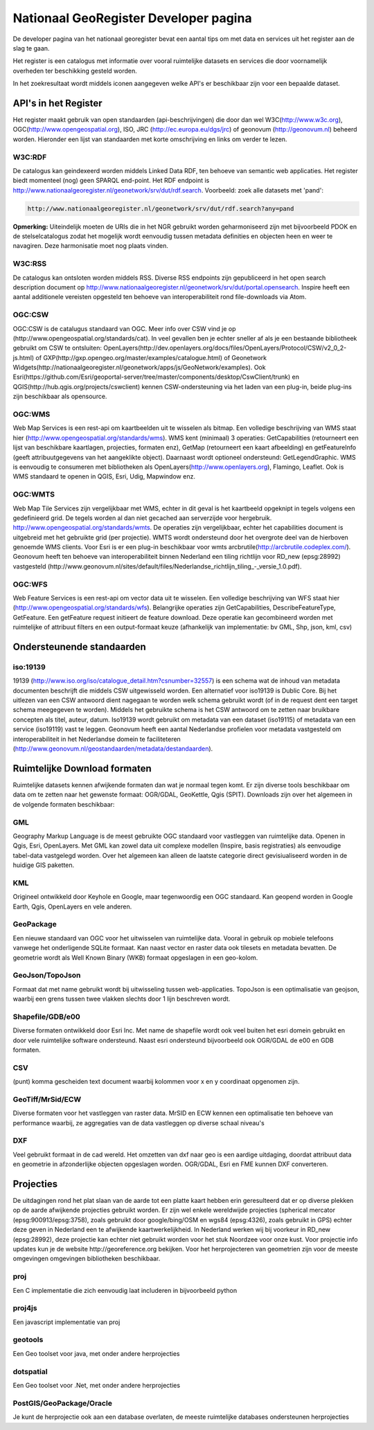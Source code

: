 ######################################
Nationaal GeoRegister Developer pagina
######################################

De developer pagina van het nationaal georegister bevat een aantal tips om met data en services uit het register aan de slag te gaan.

Het register is een catalogus met informatie over vooral ruimtelijke datasets en services die door voornamelijk overheden ter beschikking gesteld worden.

In het zoekresultaat wordt middels iconen aangegeven welke API's er beschikbaar zijn voor een bepaalde dataset.

*********************
API's in het Register
*********************

Het register maakt gebruik van open standaarden (api-beschrijvingen) die door dan wel W3C(http://www.w3c.org), OGC(http://www.opengeospatial.org), ISO, JRC (http://ec.europa.eu/dgs/jrc) of geonovum (http://geonovum.nl) beheerd worden. 
Hieronder een lijst van standaarden met korte omschrijving en links om verder te lezen.

W3C:RDF
=======

De catalogus kan geindexeerd worden middels Linked Data RDF, ten behoeve van semantic web applicaties. Het register biedt momenteel (nog) geen SPARQL end-point. Het RDF endpoint is http://www.nationaalgeoregister.nl/geonetwork/srv/dut/rdf.search. Voorbeeld: zoek alle datasets met 'pand':

.. code::

        http://www.nationaalgeoregister.nl/geonetwork/srv/dut/rdf.search?any=pand

**Opmerking:** Uiteindelijk moeten de URIs die in het NGR gebruikt worden geharmoniseerd zijn met bijvoorbeeld PDOK en de stelselcatalogus zodat het mogelijk wordt eenvoudig tussen metadata definities en objecten heen en weer te navagiren. Deze harmonisatie moet nog plaats vinden.

W3C:RSS
=======

De catalogus kan ontsloten worden middels RSS. Diverse RSS endpoints zijn gepubliceerd in het open search description document op http://www.nationaalgeoregister.nl/geonetwork/srv/dut/portal.opensearch. Inspire heeft een aantal additionele vereisten opgesteld ten behoeve van interoperabiliteit rond file-downloads via Atom.

OGC:CSW
=======

OGC:CSW is de catalugus standaard van OGC. Meer info over CSW vind je op (http://www.opengeospatial.org/standards/cat). In veel gevallen ben je echter sneller af als je een bestaande bibliotheek gebruikt om CSW te ontsluiten: OpenLayers(http://dev.openlayers.org/docs/files/OpenLayers/Protocol/CSW/v2_0_2-js.html) of GXP(http://gxp.opengeo.org/master/examples/catalogue.html) of Geonetwork Widgets(http://nationaalgeoregister.nl/geonetwork/apps/js/GeoNetwork/examples).
Ook Esri(https://github.com/Esri/geoportal-server/tree/master/components/desktop/CswClient/trunk) en QGIS(http://hub.qgis.org/projects/cswclient) kennen CSW-ondersteuning via het laden van een plug-in, beide plug-ins zijn beschikbaar als opensource.

OGC:WMS
=======

Web Map Services is een rest-api om kaartbeelden uit te wisselen als bitmap. Een volledige beschrijving van WMS staat hier (http://www.opengeospatial.org/standards/wms). WMS kent (minimaal) 3 operaties: GetCapabilities (retourneert een lijst van beschikbare kaartlagen, projecties, formaten enz), GetMap (retourneert een kaart afbeelding) en getFeatureInfo (geeft attribuutgegevens van het aangeklikte object). Daarnaast wordt optioneel ondersteund: GetLegendGraphic. WMS is eenvoudig te consumeren met bibliotheken als OpenLayers(http://www.openlayers.org), Flamingo, Leaflet. Ook is WMS standaard te openen in QGIS, Esri, Udig, Mapwindow enz.

OGC:WMTS
========

Web Map Tile Services zijn vergelijkbaar met WMS, echter in dit geval is het kaartbeeld opgeknipt in tegels volgens een gedefinieerd grid. De tegels worden al dan niet gecached aan serverzijde voor hergebruik.
http://www.opengeospatial.org/standards/wmts. De operaties zijn vergelijkbaar, echter het capabilities document is uitgebreid met het gebruikte grid (per projectie). WMTS wordt ondersteund door het overgrote deel van de hierboven genoemde WMS clients. Voor Esri is er een plug-in beschikbaar voor wmts arcbrutile(http://arcbrutile.codeplex.com/). Geonovum heeft ten behoeve van interoperabiliteit binnen Nederland een tiling richtlijn voor RD_new (epsg:28992) vastgesteld (http://www.geonovum.nl/sites/default/files/Nederlandse_richtlijn_tiling_-_versie_1.0.pdf).

OGC:WFS
=======

Web Feature Services is een rest-api om vector data uit te wisselen. Een volledige beschrijving van WFS staat hier (http://www.opengeospatial.org/standards/wfs). Belangrijke operaties zijn GetCapabilities, DescribeFeatureType, GetFeature. Een getFeature request initieert de feature download. Deze operatie kan gecombineerd worden met ruimtelijke of attribuut filters en een output-formaat keuze (afhankelijk van implementatie: bv GML, Shp, json, kml, csv)

**************************
Ondersteunende standaarden 
**************************

iso:19139
=========

19139 (http://www.iso.org/iso/catalogue_detail.htm?csnumber=32557) is een schema wat de inhoud van metadata documenten beschrijft die middels CSW uitgewisseld worden. Een alternatief voor iso19139 is Dublic Core. Bij het uitlezen van een CSW antwoord dient nagegaan te worden welk schema gebruikt wordt (of in de request dent een target schema meegegeven te worden). Middels het gebruikte schema is het CSW antwoord om te zetten naar bruikbare concepten als titel, auteur, datum. Iso19139 wordt gebruikt om metadata van een dataset (iso19115) of metadata van een service (iso19119) vast te leggen. Geonovum heeft een aantal Nederlandse profielen voor metadata vastgesteld om interoperabiliteit in het Nederlandse domein te faciliteteren (http://www.geonovum.nl/geostandaarden/metadata/destandaarden).

*****************************
Ruimtelijke Download formaten
*****************************

Ruimtelijke datasets kennen afwijkende formaten dan wat je normaal tegen komt. Er zijn diverse tools beschikbaar om data om te zetten naar het gewenste formaat: OGR/GDAL, GeoKettle, Qgis (SPIT). Downloads zijn over het algemeen in de volgende formaten beschikbaar:

GML
===

Geography Markup Language is de meest gebruikte OGC standaard voor vastleggen van ruimtelijke data. Openen in Qgis, Esri, OpenLayers. Met GML kan zowel data uit complexe modellen (Inspire, basis registraties) als eenvoudige tabel-data vastgelegd worden. Over het algemeen kan alleen de laatste categorie direct gevisiualiseerd worden in de huidige GIS paketten.  

KML
===

Origineel ontwikkeld door Keyhole en Google, maar tegenwoordig een OGC standaard. Kan geopend worden in Google Earth, Qgis, OpenLayers en vele anderen.

GeoPackage
==========

Een nieuwe standaard van OGC voor het uitwisselen van ruimtelijke data. Vooral in gebruik op mobiele telefoons vanwege het onderligende SQLite formaat. Kan naast vector en raster data ook tilesets en metadata bevatten. De geometrie wordt als Well Known Binary (WKB) formaat opgeslagen in een geo-kolom. 

GeoJson/TopoJson
================

Formaat dat met name gebruikt wordt bij uitwisseling tussen web-applicaties. TopoJson is een optimalisatie van geojson, waarbij een grens tussen twee vlakken slechts door 1 lijn beschreven wordt.

Shapefile/GDB/e00
=================

Diverse formaten ontwikkeld door Esri Inc. Met name de shapefile wordt ook veel buiten het esri domein gebruikt en door vele ruimtelijke software ondersteund. Naast esri ondersteund bijvoorbeeld ook OGR/GDAL de e00 en GDB formaten.

CSV
===

(punt) komma gescheiden text document waarbij kolommen voor x en y coordinaat opgenomen zijn.

GeoTiff/MrSid/ECW
=================

Diverse formaten voor het vastleggen van raster data. MrSID en ECW kennen een optimalisatie ten behoeve van performance waarbij, ze aggregaties van de data vastleggen op diverse schaal niveau's

DXF
===

Veel gebruikt formaat in de cad wereld. Het omzetten van dxf naar geo is een aardige uitdaging, doordat attribuut data en geometrie in afzonderlijke objecten opgeslagen worden. OGR/GDAL, Esri en FME kunnen DXF converteren.

**********
Projecties
**********

De uitdagingen rond het plat slaan van de aarde tot een platte kaart hebben erin geresulteerd dat er op diverse plekken op de aarde afwijkende projecties gebruikt worden. Er zijn wel enkele wereldwijde projecties (spherical mercator (epsg:900913/epsg:3758), zoals gebruikt door google/bing/OSM en wgs84 (epsg:4326), zoals gebruikt in GPS) echter deze geven in Nederland een te afwijkende kaartwerkelijkheid. In Nederland werken wij bij voorkeur in RD_new (epsg:28992), deze projectie kan echter niet gebruikt worden voor het stuk Noordzee voor onze kust. Voor projectie info updates kun je de website http://georeference.org bekijken. Voor het herprojecteren van geometrien zijn voor de meeste omgevingen omgevingen bibliotheken beschikbaar. 

proj
====

Een C implementatie die zich eenvoudig laat includeren in bijvoorbeeld python

proj4js
=======

Een javascript implementatie van proj

geotools
========

Een Geo toolset voor java, met onder andere herprojecties

dotspatial
==========

Een Geo toolset voor .Net, met onder andere herprojecties

PostGIS/GeoPackage/Oracle
=========================

Je kunt de herprojectie ook aan een database overlaten, de meeste ruimtelijke databases ondersteunen herprojecties

